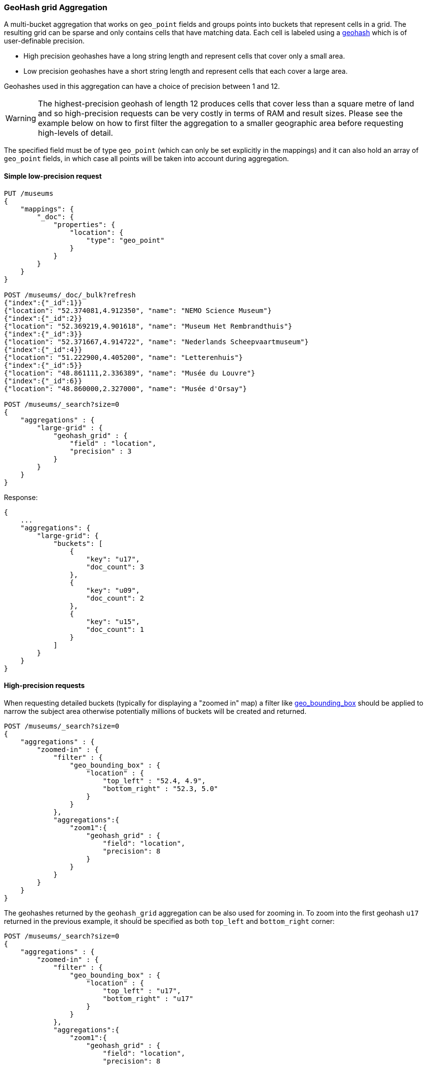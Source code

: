 [[search-aggregations-bucket-geohashgrid-aggregation]]
=== GeoHash grid Aggregation

A multi-bucket aggregation that works on `geo_point` fields and groups points into buckets that represent cells in a grid.
The resulting grid can be sparse and only contains cells that have matching data. Each cell is labeled using a http://en.wikipedia.org/wiki/Geohash[geohash] which is of user-definable precision.

* High precision geohashes have a long string length and represent cells that cover only a small area.
* Low precision geohashes have a short string length and represent cells that each cover a large area.

Geohashes used in this aggregation can have a choice of precision between 1 and 12.

WARNING: The highest-precision geohash of length 12 produces cells that cover less than a square metre of land and so high-precision requests can be very costly in terms of RAM and result sizes.
Please see the example below on how to first filter the aggregation to a smaller geographic area before requesting high-levels of detail.

The specified field must be of type `geo_point` (which can only be set explicitly in the mappings) and it can also hold an array of `geo_point` fields, in which case all points will be taken into account during aggregation.


==== Simple low-precision request

[source,js]
--------------------------------------------------
PUT /museums
{
    "mappings": {
        "_doc": {
            "properties": {
                "location": {
                    "type": "geo_point"
                }
            }
        }
    }
}

POST /museums/_doc/_bulk?refresh
{"index":{"_id":1}}
{"location": "52.374081,4.912350", "name": "NEMO Science Museum"}
{"index":{"_id":2}}
{"location": "52.369219,4.901618", "name": "Museum Het Rembrandthuis"}
{"index":{"_id":3}}
{"location": "52.371667,4.914722", "name": "Nederlands Scheepvaartmuseum"}
{"index":{"_id":4}}
{"location": "51.222900,4.405200", "name": "Letterenhuis"}
{"index":{"_id":5}}
{"location": "48.861111,2.336389", "name": "Musée du Louvre"}
{"index":{"_id":6}}
{"location": "48.860000,2.327000", "name": "Musée d'Orsay"}

POST /museums/_search?size=0
{
    "aggregations" : {
        "large-grid" : {
            "geohash_grid" : {
                "field" : "location",
                "precision" : 3
            }
        }
    }
}
--------------------------------------------------
// CONSOLE

Response:

[source,js]
--------------------------------------------------
{
    ...
    "aggregations": {
        "large-grid": {
            "buckets": [
                {
                    "key": "u17",
                    "doc_count": 3
                },
                {
                    "key": "u09",
                    "doc_count": 2
                },
                {
                    "key": "u15",
                    "doc_count": 1
                }
            ]
        }
    }
}
--------------------------------------------------
// TESTRESPONSE[s/\.\.\./"took": $body.took,"_shards": $body._shards,"hits":$body.hits,"timed_out":false,/]

==== High-precision requests

When requesting detailed buckets (typically for displaying a "zoomed in" map) a filter like <<query-dsl-geo-bounding-box-query,geo_bounding_box>> should be applied to narrow the subject area otherwise potentially millions of buckets will be created and returned.

[source,js]
--------------------------------------------------
POST /museums/_search?size=0
{
    "aggregations" : {
        "zoomed-in" : {
            "filter" : {
                "geo_bounding_box" : {
                    "location" : {
                        "top_left" : "52.4, 4.9",
                        "bottom_right" : "52.3, 5.0"
                    }
                }
            },
            "aggregations":{
                "zoom1":{
                    "geohash_grid" : {
                        "field": "location",
                        "precision": 8
                    }
                }
            }
        }
    }
}
--------------------------------------------------
// CONSOLE
// TEST[continued]

The geohashes returned by the `geohash_grid` aggregation can be also used for zooming in. To zoom into the
first geohash `u17` returned in the previous example, it should be specified as both `top_left` and `bottom_right` corner:

[source,js]
--------------------------------------------------
POST /museums/_search?size=0
{
    "aggregations" : {
        "zoomed-in" : {
            "filter" : {
                "geo_bounding_box" : {
                    "location" : {
                        "top_left" : "u17",
                        "bottom_right" : "u17"
                    }
                }
            },
            "aggregations":{
                "zoom1":{
                    "geohash_grid" : {
                        "field": "location",
                        "precision": 8
                    }
                }
            }
        }
    }
}
--------------------------------------------------
// CONSOLE
// TEST[continued]

[source,js]
--------------------------------------------------
{
    ...
    "aggregations" : {
        "zoomed-in" : {
            "doc_count" : 3,
            "zoom1" : {
                "buckets" : [
                    {
                        "key" : "u173zy3j",
                        "doc_count" : 1
                    },
                    {
                        "key" : "u173zvfz",
                        "doc_count" : 1
                    },
                    {
                        "key" : "u173zt90",
                        "doc_count" : 1
                    }
                ]
            }
        }
    }
}
--------------------------------------------------
// TESTRESPONSE[s/\.\.\./"took": $body.took,"_shards": $body._shards,"hits":$body.hits,"timed_out":false,/]

For "zooming in" on the system that don't support geohashes, the bucket keys should be translated into bounding boxes using
one of available geohash libraries. For example, for javascript the https://github.com/sunng87/node-geohash[node-geohash] library
can be used:

[source,js]
--------------------------------------------------
var geohash = require('ngeohash');

// bbox will contain [ 52.03125, 4.21875, 53.4375, 5.625 ]
//                   [   minlat,  minlon,  maxlat, maxlon]
var bbox = geohash.decode_bbox('u17');
--------------------------------------------------
// NOTCONSOLE


==== Cell dimensions at the equator
The table below shows the metric dimensions for cells covered by various string lengths of geohash.
Cell dimensions vary with latitude and so the table is for the worst-case scenario at the equator.

[horizontal]
*GeoHash length*::	*Area width x height*
1::	    5,009.4km x 4,992.6km
2::	    1,252.3km x 624.1km
3::	    156.5km x 156km
4::	    39.1km x 19.5km
5::	    4.9km x 4.9km
6::	    1.2km x 609.4m
7::	    152.9m x 152.4m
8::	    38.2m x 19m
9::	    4.8m x 4.8m
10::	1.2m x 59.5cm
11::	14.9cm x 14.9cm
12::	3.7cm x 1.9cm



==== Options

[horizontal]
field::         Mandatory. The name of the field indexed with GeoPoints.

precision::     Optional. The string length of the geohashes used to define
                cells/buckets in the results. Defaults to 5.
                The precision can either be defined in terms of the integer
                precision levels mentioned above. Values outside of [1,12] will
                be rejected.
                Alternatively, the precision level can be approximated from a
                distance measure like "1km", "10m". The precision level is
                calculate such that cells will not exceed the specified
                size (diagonal) of the required precision. When this would lead
                to precision levels higher than the supported 12 levels,
                (e.g. for distances <5.6cm) the value is rejected.

size::          Optional. The maximum number of geohash buckets to return
                (defaults to 10,000). When results are trimmed, buckets are
                prioritised based on the volumes of documents they contain.

shard_size::    Optional. To allow for more accurate counting of the top cells
                returned in the final result the aggregation defaults to
                returning `max(10,(size x number-of-shards))` buckets from each
                shard. If this heuristic is undesirable, the number considered
                from each shard can be over-ridden using this parameter.

